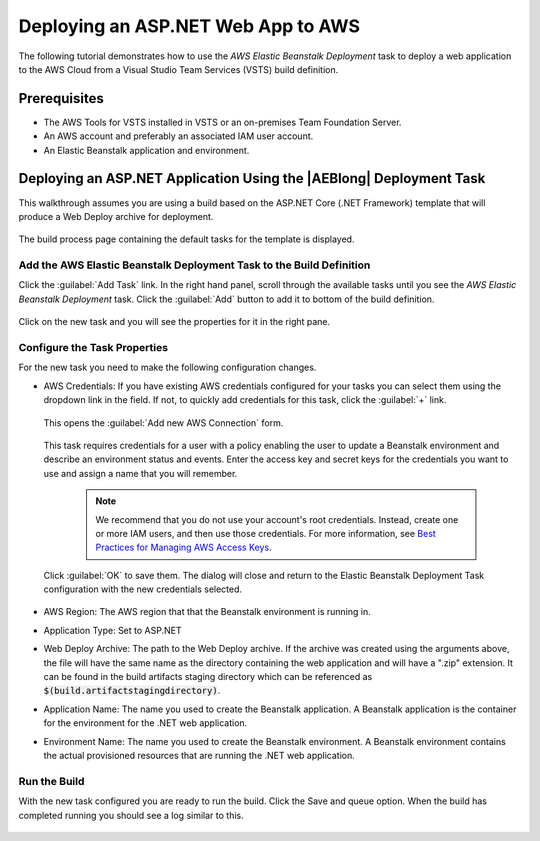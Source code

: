 .. Copyright 2010-2018 Amazon.com, Inc. or its affiliates. All Rights Reserved.

   This work is licensed under a Creative Commons Attribution-NonCommercial-ShareAlike 4.0
   International License (the "License"). You may not use this file except in compliance with the
   License. A copy of the License is located at http://creativecommons.org/licenses/by-nc-sa/4.0/.

   This file is distributed on an "AS IS" BASIS, WITHOUT WARRANTIES OR CONDITIONS OF ANY KIND,
   either express or implied. See the License for the specific language governing permissions and
   limitations under the License.

.. _tutorial-eb:

###################################
Deploying an ASP.NET Web App to AWS
###################################

.. meta::
   :description: Programming information for the AWS Tools for VSTSa
   :keywords:  AWS, S3, Visual Studio Team Services Marketplace

The following tutorial demonstrates how to use the *AWS Elastic Beanstalk Deployment* task to deploy
a web application to the AWS Cloud from a Visual Studio Team Services (VSTS) build definition.

Prerequisites
=============

* The AWS Tools for VSTS installed in VSTS or an on-premises Team Foundation Server.
* An AWS account and preferably an associated IAM user account.
* An Elastic Beanstalk application and environment.

Deploying an ASP.NET Application Using the |AEBlong| Deployment Task
====================================================================

This walkthrough assumes you are using a build based on the ASP.NET Core (.NET Framework) template
that will produce a Web Deploy archive for deployment.

       .. image:: images/choose-template.png
          :alt: Select a template

The build process page containing the default tasks for the template is displayed.

       .. image:: images/build-definition.png
          :alt: Build Definition


Add the AWS Elastic Beanstalk Deployment Task to the Build Definition
---------------------------------------------------------------------

Click the :guilabel:`Add Task` link. In the right hand panel, scroll through the available tasks until
you see the *AWS Elastic Beanstalk Deployment* task. Click the :guilabel:`Add` button to add it to bottom
of the build definition.

       .. image:: images/elastic-beanstalk-task-in-list.png
          :alt: AWS Elastic Beanstalk Deployment Task

Click on the new task and you will see the properties for it in the right pane.

       .. image:: images/build-process-list-eb.png
          :alt: AWS Elastic Beanstalk Deployment Task in Position

Configure the Task Properties
-----------------------------

For the new task you need to make the following configuration changes.

* AWS Credentials: If you have existing AWS credentials configured for your tasks you can select them
  using the dropdown link in the field. If not, to quickly add credentials for this task, click the
  :guilabel:`+` link.

       .. image:: images/credentialsfield.png
          :alt: AWS Credential Field

  This opens the :guilabel:`Add new AWS Connection` form.

       .. image:: images/credentialdialog.png
          :alt: AWS Credential Dialog

  This task requires credentials for a user with a policy enabling the user to update a Beanstalk
  environment and describe an environment status and events. Enter the access key and secret keys for
  the credentials you want to use and assign a name that you will remember.

    .. note::

        We recommend that you do not use your account's root credentials. Instead, create one or more
        IAM users, and then use those credentials. For more information, see
        `Best Practices for Managing AWS Access Keys <https://docs.aws.amazon.com/general/latest/gr/aws-access-keys-best-practices.html>`_.


  Click :guilabel:`OK`
  to save them. The dialog will close and return to the Elastic Beanstalk Deployment Task configuration
  with the new credentials selected.

       .. image:: images/credentialssavedEB.png
          :alt: AWS Credential Dialog

* AWS Region: The AWS region that that the Beanstalk environment is running in.
* Application Type: Set to ASP.NET
* Web Deploy Archive: The path to the Web Deploy archive. If the archive was created using the arguments
  above, the file will have the same name as the directory containing the web application and will
  have a ".zip" extension. It can be found in the build artifacts staging directory which can be
  referenced as :code:`$(build.artifactstagingdirectory)`.
* Application Name: The name you used to create the Beanstalk application. A Beanstalk
  application is the container for the environment for the .NET web application.
* Environment Name: The name you used to create the Beanstalk environment. A Beanstalk
  environment contains the actual provisioned resources that are running the .NET web application.



Run the Build
-------------

With the new task configured you are ready to run the build. Click the Save and queue option.  When
the build has completed running you should see a log similar to this.

       .. image:: images/build-succeeded-log.png
          :alt: Build Log




